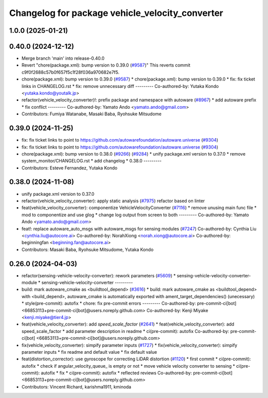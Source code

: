 ^^^^^^^^^^^^^^^^^^^^^^^^^^^^^^^^^^^^^^^^^^^^^^^^
Changelog for package vehicle_velocity_converter
^^^^^^^^^^^^^^^^^^^^^^^^^^^^^^^^^^^^^^^^^^^^^^^^

1.0.0 (2025-01-21)
------------------

0.40.0 (2024-12-12)
-------------------
* Merge branch 'main' into release-0.40.0
* Revert "chore(package.xml): bump version to 0.39.0 (`#9587 <https://github.com/autowarefoundation/autoware.universe/issues/9587>`_)"
  This reverts commit c9f0f2688c57b0f657f5c1f28f036a970682e7f5.
* chore(package.xml): bump version to 0.39.0 (`#9587 <https://github.com/autowarefoundation/autoware.universe/issues/9587>`_)
  * chore(package.xml): bump version to 0.39.0
  * fix: fix ticket links in CHANGELOG.rst
  * fix: remove unnecessary diff
  ---------
  Co-authored-by: Yutaka Kondo <yutaka.kondo@youtalk.jp>
* refactor(vehicle_velocity_converter)!: prefix package and namespace with autoware (`#8967 <https://github.com/autowarefoundation/autoware.universe/issues/8967>`_)
  * add autoware prefix
  * fix conflict
  ---------
  Co-authored-by: Yamato Ando <yamato.ando@gmail.com>
* Contributors: Fumiya Watanabe, Masaki Baba, Ryohsuke Mitsudome

0.39.0 (2024-11-25)
-------------------
* fix: fix ticket links to point to https://github.com/autowarefoundation/autoware.universe (`#9304 <https://github.com/autowarefoundation/autoware.universe/issues/9304>`_)
* fix: fix ticket links to point to https://github.com/autowarefoundation/autoware.universe (`#9304 <https://github.com/autowarefoundation/autoware.universe/issues/9304>`_)
* chore(package.xml): bump version to 0.38.0 (`#9266 <https://github.com/autowarefoundation/autoware.universe/issues/9266>`_) (`#9284 <https://github.com/autowarefoundation/autoware.universe/issues/9284>`_)
  * unify package.xml version to 0.37.0
  * remove system_monitor/CHANGELOG.rst
  * add changelog
  * 0.38.0
  ---------
* Contributors: Esteve Fernandez, Yutaka Kondo

0.38.0 (2024-11-08)
-------------------
* unify package.xml version to 0.37.0
* refactor(vehicle_velocity_converter): apply static analysis (`#7975 <https://github.com/autowarefoundation/autoware.universe/issues/7975>`_)
  refactor based on linter
* feat(vehicle_velocity_converter): componentize VehicleVelocityConverter (`#7116 <https://github.com/autowarefoundation/autoware.universe/issues/7116>`_)
  * remove unusing main func file
  * mod to componentize and use glog
  * change log output from screen to both
  ---------
  Co-authored-by: Yamato Ando <yamato.ando@gmail.com>
* feat!: replace autoware_auto_msgs with autoware_msgs for sensing modules (`#7247 <https://github.com/autowarefoundation/autoware.universe/issues/7247>`_)
  Co-authored-by: Cynthia Liu <cynthia.liu@autocore.ai>
  Co-authored-by: NorahXiong <norah.xiong@autocore.ai>
  Co-authored-by: beginningfan <beginning.fan@autocore.ai>
* Contributors: Masaki Baba, Ryohsuke Mitsudome, Yutaka Kondo

0.26.0 (2024-04-03)
-------------------
* refactor(sensing-vehicle-velocity-converter): rework parameters (`#5609 <https://github.com/autowarefoundation/autoware.universe/issues/5609>`_)
  * sensing-vehicle-velocity-converter-module
  * sensing-vehicle-velocity-converter
  ---------
* build: mark autoware_cmake as <buildtool_depend> (`#3616 <https://github.com/autowarefoundation/autoware.universe/issues/3616>`_)
  * build: mark autoware_cmake as <buildtool_depend>
  with <build_depend>, autoware_cmake is automatically exported with ament_target_dependencies() (unecessary)
  * style(pre-commit): autofix
  * chore: fix pre-commit errors
  ---------
  Co-authored-by: pre-commit-ci[bot] <66853113+pre-commit-ci[bot]@users.noreply.github.com>
  Co-authored-by: Kenji Miyake <kenji.miyake@tier4.jp>
* feat(vehicle_velocity_converter): add `speed_scale_factor` (`#2641 <https://github.com/autowarefoundation/autoware.universe/issues/2641>`_)
  * feat(vehicle_velocity_converter): add speed_scale_factor
  * add parameter description in readme
  * ci(pre-commit): autofix
  Co-authored-by: pre-commit-ci[bot] <66853113+pre-commit-ci[bot]@users.noreply.github.com>
* fix(vehicle_velocity_converter): simpify parameter inputs (`#1727 <https://github.com/autowarefoundation/autoware.universe/issues/1727>`_)
  * fix(vehicle_velocity_converter): simpify parameter inputs
  * fix readme and default value
  * fix default value
* feat(distortion_corrector): use gyroscope for correcting LiDAR distortion (`#1120 <https://github.com/autowarefoundation/autoware.universe/issues/1120>`_)
  * first commit
  * ci(pre-commit): autofix
  * check if angular_velocity_queue\_ is empty or not
  * move vehicle velocity converter to sensing
  * ci(pre-commit): autofix
  * fix
  * ci(pre-commit): autofix
  * reflected reviews
  Co-authored-by: pre-commit-ci[bot] <66853113+pre-commit-ci[bot]@users.noreply.github.com>
* Contributors: Vincent Richard, karishma1911, kminoda
